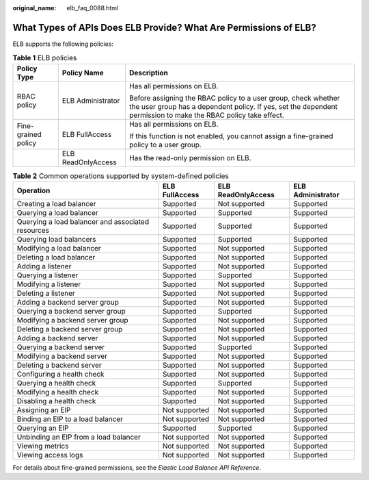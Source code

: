 :original_name: elb_faq_0088.html

.. _elb_faq_0088:

What Types of APIs Does ELB Provide? What Are Permissions of ELB?
=================================================================

ELB supports the following policies:

.. table:: **Table 1** ELB policies

   +-----------------------+-----------------------+----------------------------------------------------------------------------------------------------------------------------------------------------------------------------------+
   | Policy Type           | Policy Name           | Description                                                                                                                                                                      |
   +=======================+=======================+==================================================================================================================================================================================+
   | RBAC policy           | ELB Administrator     | Has all permissions on ELB.                                                                                                                                                      |
   |                       |                       |                                                                                                                                                                                  |
   |                       |                       | Before assigning the RBAC policy to a user group, check whether the user group has a dependent policy. If yes, set the dependent permission to make the RBAC policy take effect. |
   +-----------------------+-----------------------+----------------------------------------------------------------------------------------------------------------------------------------------------------------------------------+
   | Fine-grained policy   | ELB FullAccess        | Has all permissions on ELB.                                                                                                                                                      |
   |                       |                       |                                                                                                                                                                                  |
   |                       |                       | If this function is not enabled, you cannot assign a fine-grained policy to a user group.                                                                                        |
   +-----------------------+-----------------------+----------------------------------------------------------------------------------------------------------------------------------------------------------------------------------+
   |                       | ELB ReadOnlyAccess    | Has the read-only permission on ELB.                                                                                                                                             |
   +-----------------------+-----------------------+----------------------------------------------------------------------------------------------------------------------------------------------------------------------------------+

.. table:: **Table 2** Common operations supported by system-defined policies

   +---------------------------------------------------+----------------+--------------------+-------------------+
   | Operation                                         | ELB FullAccess | ELB ReadOnlyAccess | ELB Administrator |
   +===================================================+================+====================+===================+
   | Creating a load balancer                          | Supported      | Not supported      | Supported         |
   +---------------------------------------------------+----------------+--------------------+-------------------+
   | Querying a load balancer                          | Supported      | Supported          | Supported         |
   +---------------------------------------------------+----------------+--------------------+-------------------+
   | Querying a load balancer and associated resources | Supported      | Supported          | Supported         |
   +---------------------------------------------------+----------------+--------------------+-------------------+
   | Querying load balancers                           | Supported      | Supported          | Supported         |
   +---------------------------------------------------+----------------+--------------------+-------------------+
   | Modifying a load balancer                         | Supported      | Not supported      | Supported         |
   +---------------------------------------------------+----------------+--------------------+-------------------+
   | Deleting a load balancer                          | Supported      | Not supported      | Supported         |
   +---------------------------------------------------+----------------+--------------------+-------------------+
   | Adding a listener                                 | Supported      | Not supported      | Supported         |
   +---------------------------------------------------+----------------+--------------------+-------------------+
   | Querying a listener                               | Supported      | Supported          | Supported         |
   +---------------------------------------------------+----------------+--------------------+-------------------+
   | Modifying a listener                              | Supported      | Not supported      | Supported         |
   +---------------------------------------------------+----------------+--------------------+-------------------+
   | Deleting a listener                               | Supported      | Not supported      | Supported         |
   +---------------------------------------------------+----------------+--------------------+-------------------+
   | Adding a backend server group                     | Supported      | Not supported      | Supported         |
   +---------------------------------------------------+----------------+--------------------+-------------------+
   | Querying a backend server group                   | Supported      | Supported          | Supported         |
   +---------------------------------------------------+----------------+--------------------+-------------------+
   | Modifying a backend server group                  | Supported      | Not supported      | Supported         |
   +---------------------------------------------------+----------------+--------------------+-------------------+
   | Deleting a backend server group                   | Supported      | Not supported      | Supported         |
   +---------------------------------------------------+----------------+--------------------+-------------------+
   | Adding a backend server                           | Supported      | Not supported      | Supported         |
   +---------------------------------------------------+----------------+--------------------+-------------------+
   | Querying a backend server                         | Supported      | Supported          | Supported         |
   +---------------------------------------------------+----------------+--------------------+-------------------+
   | Modifying a backend server                        | Supported      | Not supported      | Supported         |
   +---------------------------------------------------+----------------+--------------------+-------------------+
   | Deleting a backend server                         | Supported      | Not supported      | Supported         |
   +---------------------------------------------------+----------------+--------------------+-------------------+
   | Configuring a health check                        | Supported      | Not supported      | Supported         |
   +---------------------------------------------------+----------------+--------------------+-------------------+
   | Querying a health check                           | Supported      | Supported          | Supported         |
   +---------------------------------------------------+----------------+--------------------+-------------------+
   | Modifying a health check                          | Supported      | Not supported      | Supported         |
   +---------------------------------------------------+----------------+--------------------+-------------------+
   | Disabling a health check                          | Supported      | Not supported      | Supported         |
   +---------------------------------------------------+----------------+--------------------+-------------------+
   | Assigning an EIP                                  | Not supported  | Not supported      | Supported         |
   +---------------------------------------------------+----------------+--------------------+-------------------+
   | Binding an EIP to a load balancer                 | Not supported  | Not supported      | Supported         |
   +---------------------------------------------------+----------------+--------------------+-------------------+
   | Querying an EIP                                   | Supported      | Supported          | Supported         |
   +---------------------------------------------------+----------------+--------------------+-------------------+
   | Unbinding an EIP from a load balancer             | Not supported  | Not supported      | Supported         |
   +---------------------------------------------------+----------------+--------------------+-------------------+
   | Viewing metrics                                   | Not supported  | Not supported      | Supported         |
   +---------------------------------------------------+----------------+--------------------+-------------------+
   | Viewing access logs                               | Not supported  | Not supported      | Supported         |
   +---------------------------------------------------+----------------+--------------------+-------------------+

For details about fine-grained permissions, see the *Elastic Load Balance API Reference*.
